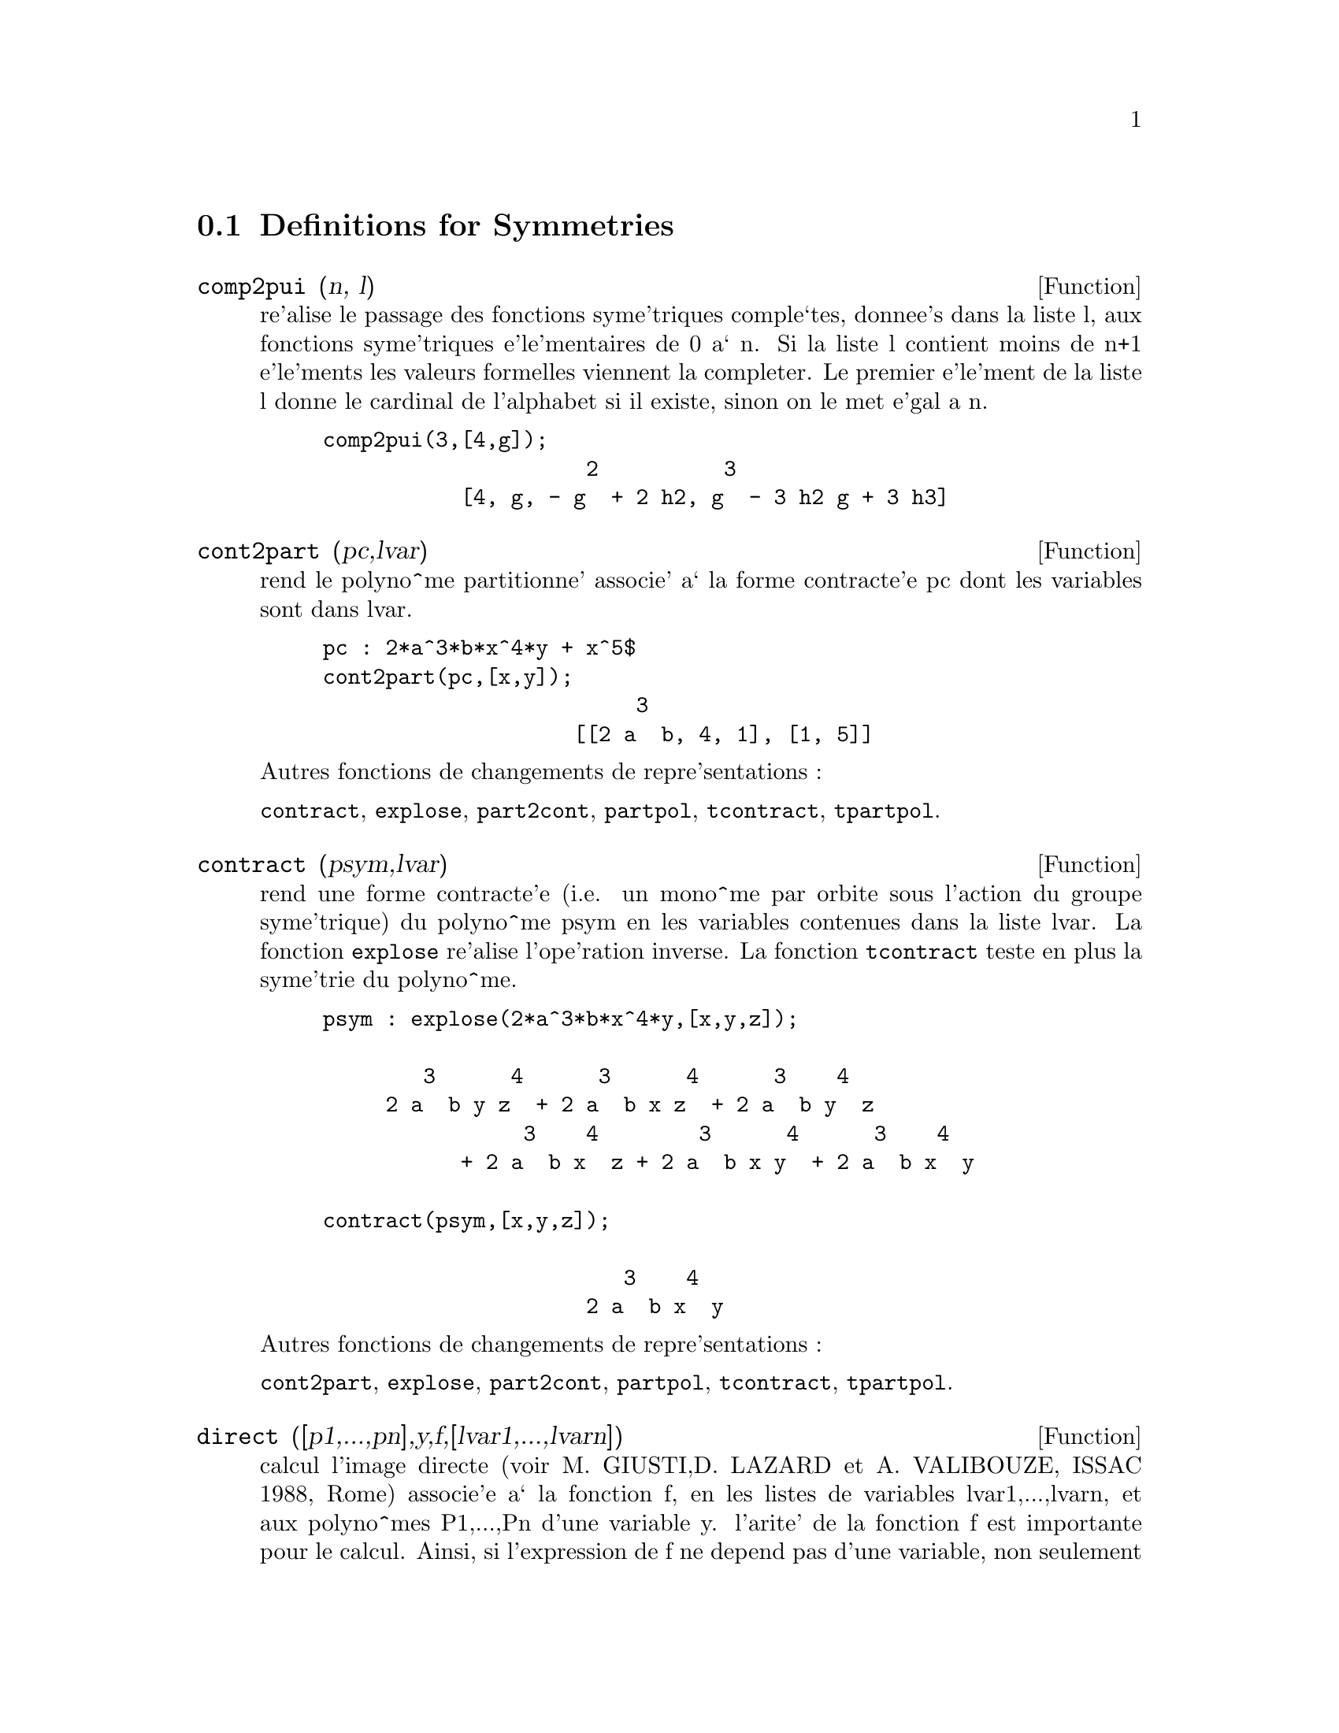 @c end concepts Symmetries
@menu
* Definitions for Symmetries::  
@end menu

@node Definitions for Symmetries,  , Symmetries, Symmetries
@section Definitions for Symmetries

@defun comp2pui (n, l)
re'alise le passage des fonctions syme'triques
comple`tes, donnee's dans la liste l, aux fonctions 
syme'triques e'le'mentaires de 0 a` n. Si la liste
l contient moins de n+1 e'le'ments les valeurs formelles viennent
la completer. Le premier e'le'ment de la liste l donne le cardinal
de l'alphabet si il existe, sinon on le met e'gal a n.

@example
comp2pui(3,[4,g]);
                     2          3
           [4, g, - g  + 2 h2, g  - 3 h2 g + 3 h3]
@end example

@end defun

@defun cont2part (pc,lvar)
rend le polyno^me partitionne' associe' 
a` la forme  contracte'e pc dont les variables sont dans lvar.

@example
pc : 2*a^3*b*x^4*y + x^5$
cont2part(pc,[x,y]);
                         3
                    [[2 a  b, 4, 1], [1, 5]]
@end example

@noindent
Autres fonctions de changements de repre'sentations :

@code{contract}, @code{explose}, @code{part2cont}, @code{partpol}, @code{tcontract}, @code{tpartpol}.


@end defun

@defun contract (psym,lvar)
rend une forme contracte'e (i.e. un mono^me
par orbite sous l'action du groupe syme'trique) du polyno^me psym
en les variables contenues dans la liste lvar. La fonction @code{explose}
re'alise l'ope'ration inverse. La fonction @code{tcontract} teste en plus
la syme'trie du polyno^me.

@example
psym : explose(2*a^3*b*x^4*y,[x,y,z]);

        3      4      3      4      3    4   
     2 a  b y z  + 2 a  b x z  + 2 a  b y  z 
                3    4        3      4      3    4
           + 2 a  b x  z + 2 a  b x y  + 2 a  b x  y

contract(psym,[x,y,z]);

                        3    4
                     2 a  b x  y
@end example

@noindent
Autres fonctions de changements de repre'sentations :

@code{cont2part}, @code{explose}, @code{part2cont}, @code{partpol}, @code{tcontract}, @code{tpartpol}.


@end defun

@defun direct ([p1,...,pn],y,f,[lvar1,...,lvarn])
calcul l'image
directe (voir M. GIUSTI,D. LAZARD et A. VALIBOUZE, ISSAC 1988, Rome)
associe'e a` la fonction f, en les listes de variables lvar1,...,lvarn,
et aux polyno^mes P1,...,Pn d'une variable y. l'arite' de la fonction
f est importante pour le calcul. Ainsi, si l'expression de f ne depend
pas d'une variable, non seulement il est inutile de donner cette
variable mais cela diminue conside'rablement lees calculs si on ne le
fait pas.

@example
direct([z^2  - e1* z + e2, z^2  - f1* z + f2], z, b*v + a*u, 
              [[u, v], [a, b]]);

                    2                         2           2
                   z  - e1 f1 z - 4 e2 f2 + e1  f2 + e2 f1
 
direct([z^3-e1*z^2+e2*z-e3,z^2  - f1* z + f2], z, b*v + a*u,
              [[u, v], [a, b]]);

 6            5            4       2     4          2  4 
y  - 2 e1 f1 y  - 6 e2 f2 y  + 2 e1  f2 y  + 2 e2 f1  y

    2   2  4 
+ e1  f1  y  

              3                  3       3        3          3  3
+ 9 e3 f1 f2 y  + 5 e1 e2 f1 f2 y  - 2 e1  f1 f2 y  - 2 e3 f1  y

	    3  3       2   2  2       2      2  2     4   2  2
- 2 e1 e2 f1  y  + 9 e2  f2  y  - 6 e1  e2 f2  y  + e1  f2  y

	    2     2       2   2     2       2      2     2 
- 9 e1 e3 f1  f2 y  - 6 e2  f1  f2 y  + 3 e1  e2 f1  f2 y

            4  2 
+ 2 e1 e3 f1  y  

    2   4  2                 2         2         2   
+ e2  f1  y  - 27 e2 e3 f1 f2  y + 9 e1  e3 f1 f2  y

         2      2  
+ 3 e1 e2  f1 f2  y

    3         2                3            2      3      
- e1  e2 f1 f2  y + 15 e2 e3 f1  f2 y - 2 e1  e3 f1  f2 y

       2   3     
- e1 e2  f1  f2 y

	    5          2   3                 3       3      3
- 2 e2 e3 f1  y - 27 e3  f2  + 18 e1 e2 e3 f2  - 4 e1  e3 f2

       3   3 
 - 4 e2  f2

    2   2   3        2   2   2                2   2     3      2   2
+ e1  e2  f2  + 27 e3  f1  f2  - 9 e1 e2 e3 f1  f2  + e1  e3 f1  f2

    3   2   2       2   4                 4        2   6
+ e2  f1  f2  - 9 e3  f1  f2 + e1 e2 e3 f1  f2 + e3  f1
@end example

Recherche du polyno^me dont les racines sont les somme a+u ou a est
racine de z^2  - e1* z + e2 et u est racine de z^2  - f1* z + f2

@example
direct([z^2  - e1* z + e2,z^2  - f1* z + f2], z,a+u,[[u],[a]]);

 4         3         3         2     2  2            2         2 
y  - 2 f1 y  - 2 e1 y  + 2 f2 y  + f1  y  + 3 e1 f1 y  + 2 e2 y

    2  2 
+ e1  y  
                               2                   2                 
- 2 f1 f2 y - 2 e1 f2 y - e1 f1  y - 2 e2 f1 y - e1  f1 y

                2 
- 2 e1 e2 y + f2  

                         2           2                2
+ e1 f1 f2 - 2 e2 f2 + e1  f2 + e2 f1  + e1 e2 f1 + e2
@end example

@code{direct} peut prendre deux drapeaux possibles : @code{elementaires} et
@code{puissances} (valeur par de'faut) qui permettent de de'composer
les polyno^mes syme'triques apparaissant dans ce calcul par
les fonctions syme'triques e'le'mentaires ou les fonctions puissances
respectivement.

Fonctions de @code{sym} utilis'ees dans cette fonction :

@code{multi_orbit} (donc @code{orbit}), @code{pui_direct}, @code{multi_elem}
(donc @code{elem}), @code{multi_pui} (donc @code{pui}), @code{pui2ele}, @code{ele2pui}
(si le drapeau @code{direct} est a` @code{puissances}).

@end defun

@defun ele2comp (m , l)
passe des fonctions syme'triques e'le'mentaires
aux fonctions comple`tes. Similaire a` @code{comp2ele} et @code{comp2pui}.

Autres fonctions de changements de bases :

@code{comp2ele}, @code{comp2pui}, @code{ele2pui}, @code{elem}, @code{mon2schur}, @code{multi_elem},
@code{multi_pui}, @code{pui}, @code{pui2comp}, @code{pui2ele}, @code{puireduc}, @code{schur2comp}.

@end defun

@defun ele2polynome (l,z)
donne le polyno^me en z dont les fonctions
syme'triques e'le'mentaires des racines sont dans la liste l.
l=[n,e1,...,en] ou` n est le degre' du polyno^me et ei la i-ie`me
fonction syme'trique e'le'mentaire.

@example
 ele2polynome([2,e1,e2],z);

                                  2
                                 z  - e1 z + e2

 polynome2ele(x^7-14*x^5  + 56*x^3  - 56*x + 22,x);
 
              [7, 0, - 14, 0, 56, 0, - 56, - 22] 
 ele2polynome( [7, 0, - 14, 0, 56, 0, - 56, - 22],x);

                          7       5       3
                         x  - 14 x  + 56 x  - 56 x + 22
@end example

@noindent
   
  la re'ciproque : POLYNOME2ELE(p,z)

Autres fonctions a` voir :

@code{polynome2ele}, @code{pui2polynome}.


@end defun

@defun ele2pui (m, l)
passe des fonctions syme'triques e'le'mentaires
aux fonctions comple`tes. Similaire a` @code{comp2ele} et @code{comp2pui}.

Autres fonctions de changements de bases :

@code{comp2ele}, @code{comp2pui}, @code{ele2comp}, @code{elem}, @code{mon2schur}, @code{multi_elem},
@code{multi_pui}, @code{pui}, @code{pui2comp}, @code{pui2ele}, @code{puireduc}, @code{schur2comp}.

@end defun

@defun elem (ele,sym,lvar)
de'compose le polyno^me syme'trique sym, en les variables
contenues de la liste lvar, par les fonctions syme'triques e'le'mentaires
contenues dans la liste ele. Si le premier e'le'ment de ele est donne'
ce sera le cardinal de l'alphabet sinon on prendra le degre' du polyno^me
sym. Si il manque des valeurs a` la liste ele des valeurs formelles
du type "ei" sont rajoute'es. Le polyno^me sym peut etre donne'
sous 3 formes diffe'rentes : contracte'e (@code{elem} doit alors valoir 1 sa valeur
par de'faut), partitionne'e (@code{elem} doit alors valoir 3) ou e'tendue (i.e. le
polyno^me en entier) (@code{elem} doit alors valoir 2). L'utilsation
de la fonction @code{pui} se re'alise sur le me^me mode`le.

Sur un alphabet de cardinal 3 avec e1, la premie`re fonction syme'trique
e'le'mentaire, valant 7, le polyno^me syme'trique en 3 variables dont
la forme contracte'e (ne de'pendant ici que de deux de ses variables)
est x^4-2*x*y se de'compose ainsi en les fonctions syme'triques 
e'le'mentaires :

@example
elem([3,7],x^4-2*x*y,[x,y]);

                               2
                   28 e3 + 2 e2  - 198 e2 + 2401
@end example

@noindent
Autres fonctions de changements de bases :

@code{comp2ele}, @code{comp2pui}, @code{ele2comp}, @code{ele2pui},
@code{mon2schur}, @code{multi_elem}, @code{multi_pui},
@code{pui}, @code{pui2comp}, @code{pui2ele}, @code{puireduc}, @code{schur2comp}.


@end defun

@defun explose (pc,lvar)
rend le polyno^me syme'trique associe' a` la forme 
contracte'e pc. La liste lvar contient les variables.

@example
explose(a*x +1,[x,y,z]);

                     (x + y + z) a + 1
@end example

@noindent
Autres fonctions de changements de repre'sentations :

@code{contract}, @code{cont2part}, @code{part2cont}, @code{partpol}, @code{tcontract}, @code{tpartpol}.

@end defun

@defun kostka (part1,part2)
e'crite par P. ESPERET) calcule le nombre de
kostka associe' aux partition part1 et part2

@example
kostka([3,3,3],[2,2,2,1,1,1]);
                                  6
@end example

@end defun

@defun lgtreillis (n,m)
rend la liste des partitions de poids n et de longueur m.

@example
 lgtreillis(4,2);

			       [[3, 1], [2, 2]]
@end example

Voir e'galement : @code{ltreillis}, @code{treillis} et @code{treinat}.


@end defun

@defun ltreillis (n,m)
rend la liste des partitions de poids n et de longueur 
infe'rieure ou e'gale a` m.

@example
 ltreillis(4,2);

                         [[4, 0], [3, 1], [2, 2]]
@end example

@noindent
Voir e'galement : @code{lgtreillis}, @code{treillis} et @code{treinat}.

@end defun

@defun mon2schur (l)
la liste l repre'sente la fonction de Schur S_l :
 On a l=[i1,i2,...,iq]
avec i1 <= i2 <= ... <= iq . La fonction de Schur est S_[i1,i2...,iq]
est le mineur de la matrice infinie (h_@{i-j@}) i>=1, j>=1 compose'
des q premie`res lignes et des colonnes i1+1,i2+2,...,iq+q.

On e'crit cette fonction de Schur en fonction des
formes monomiales en utilisant les fonctions @code{treinat} et @code{kostka}. La forme
rendue est un polyno^me syme'trique dans une de ses repre'sentations
contracte'es avec les variables x1, x2, ...
 
@example
 mon2schur([1,1,1]);

                               x1 x2 x3

 mon2schur([3]);

                                         2        3
                            x1 x2 x3 + x1  x2 + x1
 mon2schur([1,2]);
					     2
 			      2 x1 x2 x3 + x1  x2
@end example

@noindent
ce qui veut dire que pour 3 variables cela donne :

@example
   2 x1 x2 x3 + x1^2 x2 + x2^2 x1 + x1^2 x3 + x3^2 x1
    + x2^2 x3 + x3^2 x2
@end example

@noindent
Autres fonctions de changements de bases :

@code{comp2ele}, @code{comp2pui}, @code{ele2comp}, @code{ele2pui}, @code{elem}, @code{multi_elem},
@code{multi_pui}, @code{pui}, @code{pui2comp}, @code{pui2ele}, @code{puireduc}, @code{schur2comp}.

@end defun

@defun multi_elem (l_elem,multi_pc,l_var)
de'compose un polyno^me 
multi-syme'trique sous la forme multi-contracte'e multi_pc en les groupes
de variables contenue dans la liste de listes l_var sur les
groupes de fonctions syme'triques e'le'mentaires contenues dans l_elem.

@example
multi_elem([[2,e1,e2],[2,f1,f2]],a*x+a^2+x^3,[[x,y],[a,b]]);

				2		        3
 		     - 2 f2 + f1  + e1 f1 - 3 e1 e2 + e1
@end example

Autres fonctions de changements de bases :

@code{comp2ele}, @code{comp2pui}, @code{ele2comp}, @code{ele2pui}, @code{elem},
@code{mon2schur}, @code{multi_pui}, @code{pui}, @code{pui2comp}, @code{pui2ele},
@code{puireduc}, @code{schur2comp}.

@end defun

@defun multi_orbit (p,[lvar1, lvar2,...,lvarp])
P est un polyno^me en l'ensemble
des variables contenues dans les listes lvar1, lvar2 ... lvarp. 
Cette fonction rame`ne l'orbite du polyno^me P sous l'action du produit 
des groupes syme'triques des ensembles de variables repre'sente's par 
ces p @code{listes}.

@example
 multi_orbit(a*x+b*y,[[x,y],[a,b]]);

          [b y + a x, a y + b x]

 multi_orbit(x+y+2*a,[[x,y],[a,b,c]]);

              [y + x + 2 c, y + x + 2 b, y + x + 2 a]
@end example

@noindent
Voir e'galement : @code{orbit} pour l'action d'un seul groupe syme'trique

@end defun

@defun multi_pui
 est a` la fonction @code{pui} ce que la fonction @code{multi_elem} est
a` la fonction @code{elem}.

@example
multi_pui([[2,p1,p2],[2,t1,t2]],a*x+a^2+x^3,[[x,y],[a,b]]);
    
                                              3
                                       3 p1 p2   p1
                          t2 + p1 t1 + ------- - ---
                                          2       2
@end example

@end defun

@defun multinomial (r,part)
ou` r est le poids de la partition part. Cette
fonction rame`ne le coefficient multinomial associe' : si les
parts de la partitions part sont i1, i2, ..., ik, le re'sultat de
@code{multinomial} est r!/(i1!i2!...ik!).


@end defun

@defun multsym (ppart1, ppart2,n)
re'alise le produit de deux polyno^mes
syme'triques de N variables en ne travaillant que modulo l'action du
groupe syme'trique d'ordre N. Les polyno^mes sont dans leur repre'sentation
partitionne'e. 

Soient les 2 polyno^mes syme'triques en x, y : 3*(x+y) + 2*x*y et 5*(x^2+y^2)
dont les formes partitionne'es sont respectivement [[3,1],[2,1,1]] et [[5,2]],
alors leur produit sera donne' par :

@example
 multsym([[3,1],[2,1,1]],[[5,2]],2);

            [[10, 3, 1], [15, 2, 1], [15, 3, 0]]
@end example

@noindent
soit 10*(x^3*y+y^3*x)+15*(x^2*y +y^2*x) +15(x^3+y^3)

Fonctions de changements de repre'sentations d'un polyno^me syme'trique :

@code{contract}, @code{cont2part}, @code{explose}, @code{part2cont},
@code{partpol}, @code{tcontract}, @code{tpartpol}.

@end defun

@defun orbit (p,lvar)
calcul l'orbite du polyno^me P en les variables de la liste
lvar sous l'action du groupe syme'trique de l'ensemble des variables contenues
dans la liste lvar.
 
@example
 orbit(a*x+b*y,[x,y]);

                        [a y + b x, b y + a x]
 orbit(2*x+x^2,[x,y]);
                                2         2
                              [y  + 2 y, x  + 2 x]
@end example

@noindent
Voir e'galement : @code{multi_orbit} pour l'action d'un produit de groupes 
syme'triques sur un polyno^me.


@end defun

@defun part2cont (ppart,lvar)
passe de la forme partitionne'e a` la forme contracte'e
d'un polyno^me syme'trique. La forme contracte'e est rendue avec les variables
contenues dans lvar.

@example
part2cont([[2*a^3*b,4,1]],[x,y]);

                        3    4
                     2 a  b x  y
@end example

@noindent
Autres fonctions de changements de repre'sentations :

@code{contract}, @code{cont2part}, @code{explose}, @code{partpol}, @code{tcontract}, @code{tpartpol}.


@end defun

@defun partpol (psym, lvar)
psym est un polyno^me syme'trique en les variables 
de lvar. Cette fonction rame`ne sa repre'sentation partitionne'e.

@example
partpol(-a*(x+y)+3*x*y,[x,y]);

                   [[3, 1, 1], [- a, 1, 0]]
@end example

@noindent
Autres fonctions de changements de repre'sentations :

@code{contract}, @code{cont2part}, @code{explose}, @code{part2cont}, @code{tcontract}, @code{tpartpol}.

@end defun

@defun permut (l)
rame`ne la liste des permutations de la liste l.


@end defun

@defun polynome2ele (p,x)
donne la liste l=[n,e1,...,en] ou` n est le degre'
du polyno^me p en la variable x et ei la i-ieme fonction syme'trique 
e'le'mentaire des racines de p.

@example
 polynome2ele(x^7-14*x^5  + 56*x^3  - 56*x + 22,x);
 
              [7, 0, - 14, 0, 56, 0, - 56, - 22] 
 
 ele2polynome( [7, 0, - 14, 0, 56, 0, - 56, - 22],x);

                          7       5       3
                         x  - 14 x  + 56 x  - 56 x + 22
@end example

@noindent
La re'ciproque : @code{ele2polynome (l,x)}

@end defun

@defun prodrac (l,k)
L est une liste contenant les fonctions syme'triques 
e'le'mentaires sur un ensemble A. PRODRAC rend le polyno^me dont
les racines sont les produits K a` K des e'le'ments de A.


@end defun

@defun pui (pui,sym,lvar)
de'compose le polyno^me syme'trique sym, en les variables
contenues de la liste lvar, par les fonctions puissances
contenues dans la liste pui. Si le premier e'le'ment de pui est donne'
ce sera le cardinal de l'alphabet sinon on prendra le degre' du polyno^me
sym. Si il manque des valeurs a` la liste pui, des valeurs formelles
du type "pi" sont rajoute'es. Le polyno^me sym peut etre donne'
sous 3 formes diffe'rentes : contracte'e (@code{pui} doit alors valoir 1 sa valeur
par de'faut), partitionne'e (@code{pui} doit alors valoir 3) ou e'tendue (i.e. le
polyno^me en entier) (@code{pui} doit alors valoir 2). La fonction @code{elem}
s'utilise de la me^me manie`re.

@example
pui;

		       1
pui([3,a,b],u*x*y*z,[x,y,z]);

			       3
			     (a  - 3 b a + 2 p3) u
         		     ---------------------
				      6
@end example

@noindent
Autres fonctions de changements de bases :

@code{comp2ele}, @code{comp2pui}, @code{ele2comp}, @code{ele2pui}, @code{elem}, @code{mon2schur},
@code{multi_elem}, @code{multi_pui}, @code{pui2comp}, @code{pui2ele}, @code{puireduc},
@code{schur2comp}.

@end defun

@defun pui2comp (n,lpui)
rend la liste des N premie`res fonctions comple`tes
(avec en te^te le cardinal) en fonction des fonctions puissance donne'es dans
la liste @var{lpui}. Si la liste @var{lpui} est vide le cardinal est N sinon 
c'est son premier e'le'ment similaire a` @code{comp2ele} et @code{comp2pui}.

@example
 pui2comp(2,[]);

					 2
				       p1  + p2
        		       [2, p1, --------]
					  2

 pui2comp(3,[2,a1]);

			      2	        3
			    a1  + p2  a1  + 3 p2 a1 + 2 p3
          	    [2, a1, --------, --------------------]
			       2	       6
@end example

@noindent
Autres fonctions de changements de bases :

@code{comp2ele}, @code{comp2pui}, @code{ele2comp}, @code{ele2pui}, @code{elem},
@code{mon2schur}, @code{multi_elem}, @code{multi_pui}, @code{pui}, @code{pui2ele},
@code{puireduc}, @code{schur2comp}.

@end defun

@defun pui2ele (n,lpui)
re'alise le passage des fonctions puissances aux
fonctions syme'triques e'le'mentaires.
Si le drapeau @code{pui2ele} est @code{girard}, on re'cupe`re la liste des fonctions 
syme'triques e'le'mentaires de 1 a` N, et s'il est e'gal a`  @code{close}, 
la Nie`me fonction syme'trique e'le'mentaire.

Autres fonctions de changements de bases :

@code{comp2ele}, @code{comp2pui}, @code{ele2comp}, @code{ele2pui}, @code{elem},
@code{mon2schur}, @code{multi_elem}, @code{multi_pui}, @code{pui}, @code{pui2comp},
@code{puireduc}, @code{schur2comp}.

@end defun

@defun pui2polynome (x,lpui)
calcul le polyno^me en X dont les fonctions puissances
des racines sont donne'es dans la liste @var{lpui}.

@example
(%i6) polynome2ele(x^3-4*x^2+5*x-1,x);
(%o6)                             [3, 4, 5, 1]
(%i7) ele2pui(3,%);
(%o7)                             [3, 4, 6, 7]
(%i8) pui2polynome(x,%);
                               3      2
(%o8)                          x  - 4 x  + 5 x - 1
@end example

@noindent
Autres fonctions a` voir :
@code{polynome2ele}, @code{ele2polynome}.

@end defun

@defun pui_direct (orbite,[lvar1,...,lvarn],[d1,d2,...,dn])

Soit f un polynome en n blocs de variables lvar1,...,lvarn.
Soit ci le nombre de variables dans lvari . Et SC le produit des n
groupes syme'triques de degre' c1,...,cn. Ce groupe agit
naturellement sur f
La liste @var{orbite} est l'orbite, note'e SC(f), de la fonction f sous 
l'action de SC. (Cette liste peut e^tre obtenue avec la fonction : 
@code{multi_orbit}).
Les di sont des entiers tels que c1<=d1, c2<=d2,...,cn<=dn.
Soit SD le produit des groupes syme'triques S_d1 x S_d2 x...x S_dn.

la fonction pui_direct rame`ne les N premie`res fonctions puissances de SD(f)
de'duites des fonctions puissances de SC(f) ou` N est le cardinal de SD(f).

Le re'sultat est rendue sous forme multi-contracte'e par rapport a SD.
i.e. on ne conserve qu'un e'le'ment par orbite sous l'action de SD).

@example
l:[[x,y],[a,b]]$

pui_direct(multi_orbit(a*x+b*y, l), l,[2,2]);

                                    2  2
                 [a x, 4 a b x y + a  x ]

pui_direct(multi_orbit(a*x+b*y, l), l,[3,2]);

                         2  2     2    2        3  3
  [2 a x, 4 a b x y + 2 a  x , 3 a  b x  y + 2 a  x ,

    2  2  2  2      3    3        4  4
12 a  b  x  y  + 4 a  b x  y + 2 a  x ,

    3  2  3  2      4    4        5  5
10 a  b  x  y  + 5 a  b x  y + 2 a  x ,

    3  3  3  3       4  2  4  2      5    5        6  6
40 a  b  x  y  + 15 a  b  x  y  + 6 a  b x  y + 2 a  x ]

 pui_direct([y+x+2*c, y+x+2*b, y+x+2*a],[[x,y],[a,b,c]],[2,3]);

                             2              2
      [3 x + 2 a, 6 x y + 3 x  + 4 a x + 4 a , 

              2                   3        2       2        3
           9 x  y + 12 a x y + 3 x  + 6 a x  + 12 a  x + 8 a ]


pui_direct([y+x+2*c, y+x+2*b, y+x+2*a],[[x,y],[a,b,c]],[3,4]);
@end example

@end defun

@defun puireduc (n,lpui)
@var{lpui} est une liste dont le premier e'le'ment est un entier
M. PUIREDUC donne les N premie`res fonctions puissances en fonction 
des M premie`res.

@example
puireduc(3,[2]);

						  3
				      3 p1 p2 - p1
         		  [2, p1, p2, -------------]

					    2
@end example

@end defun

@defun resolvante (p,x,f,[x1,...,xd])
calcule la re'solvante du polyno^me p
de la variable x et de degre' n >= d par la fonction f exprime'e en
les variables x1,...,xd. Il est important pour l'efficacite' des
calculs de ne pas mettre dans la liste [x1,...,xd] les variables
n'intervenant pas dans la fonction de transformation f.

Afin de rendre plus efficaces les calculs on peut mettre des drapeaux
a` la variable @code{resolvante} afin que des algorithmes ade'quates soient
utilise's :

Si la fonction f est 
   unitaire :
@itemize @bullet
@item
un polyno^me d'une variable,
@item
  line'aire ,
@item
  alterne'e,
@item
  une somme de variables,
@item
  syme'trique en les variables qui apparaissent dans son expression,
@item
  un produit de variables,
@item
la fonction de la re'solvante de Cayley (utilisable qu'en degre' 5)

@example
(x1*x2+x2*x3+x3*x4+x4*x5+x5*x1 -
     (x1*x3+x3*x5+x5*x2+x2*x4+x4*x1))^2
@end example

  generale,
@end itemize
le drapeau de @code{resolvante} pourra e^tre respectivement :
@itemize @bullet
@item
  unitaire,
@item
  lineaire,
@item
  alternee,
@item
  somme,
@item
  produit,
@item
  cayley,
@item
  generale.
@end itemize

@example
 resolvante:unitaire;
resolvante(x^7-14*x^5  + 56*x^3  - 56*x + 22,x,x^3-1,[x]);

  7      6        5         4          3           2
y  + 7 y  - 539 y  - 1841 y  + 51443 y  + 315133 y  + 376999 y

 + 125253

resolvante : lineaire;
resolvante(x^4-1,x,x1+2*x2+3*x3,[x1,x2,x3]);

 24       20         16            12             8              4
y   + 80 y   + 7520 y   + 1107200 y   + 49475840 y  + 344489984 y
							 + 655360000
	       meme solution pour : 
resolvante : general;
resolvante(x^4-1,x,x1+2*x2+3*x3,[x1,x2,x3]);
resolvante(x^4-1,x,x1+2*x2+3*x3,[x1,x2,x3,x4])
direct([x^4-1],x,x1+2*x2+3*x3,[[x1,x2,x3]]);

resolvante:lineaire$
resolvante(x^4-1,x,x1+x2+x3,[x1,x2,x3);

			       4
			      y  - 1

resolvante:symetrique$

resolvante(x^4-1,x,x1+x2+x3,[x1,x2,x3]);

			       4
			      y  - 1
resolvante(x^4+x+1,x,x1-x2,[x1,x2]);
	  12      8       6        4        2
	 y   + 8 y  + 26 y  - 112 y  + 216 y  + 229

resolvante:alternee$
resolvante(x^4+x+1,x,x1-x2,[x1,x2]);

	  12      8       6        4        2
	 y   + 8 y  + 26 y  - 112 y  + 216 y  + 229


resolvante:produit;
resolvante(x^7-7*x+3,x,x1*x2*x3,[x1,x2,x3]);

   35      33         29        28         27        26         24
  y   - 7 y   - 1029 y   + 135 y   + 7203 y   - 756 y   + 1323 y

          23          22            21           20          19
+ 352947 y   - 46305 y   - 2463339 y   + 324135 y   - 30618 y

	  18 
- 453789 y   

	    17              15             14              12 
- 40246444 y   + 282225202 y   - 44274492 y   + 155098503 y

            11 
+ 12252303 y

	   10              9            8            7             6
+ 2893401 y   - 171532242 y  + 6751269 y  + 2657205 y  - 94517766 y

	   5             3
- 3720087 y  + 26040609 y  + 14348907

   resolvante:symetrique$
  resolvante(x^7-7*x+3,x,x1*x2*x3,[x1,x2,x3]);

  35      33         29        28         27        26         24
 y   - 7 y   - 1029 y   + 135 y   + 7203 y   - 756 y   + 1323 y

          23          22            21           20          19
+ 352947 y   - 46305 y   - 2463339 y   + 324135 y   - 30618 y

           18 
 - 453789 y

            17              15             14              12
- 40246444 y   + 282225202 y   - 44274492 y   + 155098503 y

             11 
 + 12252303 y   

           10              9            8            7             6
+ 2893401 y   - 171532242 y  + 6751269 y  + 2657205 y  - 94517766 y

           5             3
- 3720087 y  + 26040609 y  + 14348907

resolvante:cayley$
resolvante(x^5-4*x^2+x+1,x,a,[]);

" resolvante de cayley " 

 6       5         4          3            2
x  - 40 x  + 4080 x  - 92928 x  + 3772160 x  + 37880832 x + 93392896
@end example

Pour la re'solvante de Cayley, les 2 derniers arguments sont neutres
et le polyno^me donne' en entre'e doit ne'cessairement e^tre de degre' 5.

Voir e'galement :

@code{resolvante_bipartite}, @code{resolvante_produit_sym},
@code{resolvante_unitaire}, @code{resolvante_alternee1}, @code{resolvante_klein}, 
@code{resolvante_klein3}, @code{resolvante_vierer}, @code{resolvante_diedrale}. 

@end defun

@defun resolvante_alternee1 (p,x)
calcule la transformation de 
p(x) de degre n par la fonction $\prod_@{1\leq i<j\leq n-1@} (x_i-x_j)$.

Voir e'galement :

@code{resolvante_produit_sym}, @code{resolvante_unitaire},
@code{resolvante} , @code{resolvante_klein}, @code{resolvante_klein3},
@code{resolvante_vierer}, @code{resolvante_diedrale}, @code{resolvante_bipartite}.

@end defun

@defun resolvante_bipartite (p,x)
calcule la transformation de 
p(x) de degre n (n pair) par la fonction 
         $x_1x_2\ldots x_@{n/2@}+x_@{n/2+1@}\ldotsx_n$

Voir e'galement :
@code{resolvante_produit_sym}, @code{resolvante_unitaire},
@code{resolvante} , @code{resolvante_klein}, @code{resolvante_klein3},
@code{resolvante_vierer}, @code{resolvante_diedrale}, @code{resolvante_alternee1}.

@example
 resolvante_bipartite(x^6+108,x);

                 10        8           6             4
                y   - 972 y  + 314928 y  - 34012224 y
@end example

Voir e'galement :

@code{resolvante_produit_sym}, @code{resolvante_unitaire},
@code{resolvante}, @code{resolvante_klein}, @code{resolvante_klein3},
@code{resolvante_vierer}, @code{resolvante_diedrale},
@code{resolvante_alternee1}.

@end defun

@defun resolvante_diedrale (p,x)
calcule la transformation de
p(x) par la fonction x_1x_2+x_3x_4.

@example
resolvante_diedrale(x^5-3*x^4+1,x);

 15       12       11       10        9         8         7        6
x   - 21 x   - 81 x   - 21 x   + 207 x  + 1134 x  + 2331 x  - 945 x

           5          4          3          2
   - 4970 x  - 18333 x  - 29079 x  - 20745 x  - 25326 x - 697
@end example

Voir e'galement :

@code{resolvante_produit_sym}, @code{resolvante_unitaire},
@code{resolvante_alternee1}, @code{resolvante_klein}, @code{resolvante_klein3},
@code{resolvante_vierer}, @code{resolvante}.

@end defun

@defun resolvante_klein (p,x)
calcule la transformation de
p(x) par la fonction x_1x_2x_4+x_4.

Voir e'galement :

@code{resolvante_produit_sym}, @code{resolvante_unitaire},
@code{resolvante_alternee1}, @code{resolvante}, @code{resolvante_klein3},
@code{resolvante_vierer}, @code{resolvante_diedrale}.

@end defun

@defun resolvante_klein3 (p,x)
calcule la transformation de
p(x) par la fonction x_1x_2x_4+x_4.

Voir e'galement :

@code{resolvante_produit_sym}, @code{resolvante_unitaire},
@code{resolvante_alternee1}, @code{resolvante_klein}, @code{resolvante},
@code{resolvante_vierer}, @code{resolvante_diedrale}.

@end defun

@defun resolvante_produit_sym (p,x)
calcule la liste toutes les 
r\'esolvantes produit du polyn\^ome  p(x).

@example
  resolvante_produit_sym(x^5+3*x^4+2*x-1,x);

  5      4             10      8       7       6       5    4 
[y  + 3 y  + 2 y - 1, y   - 2 y  - 21 y  - 31 y  - 14 y  - y

      3 
+ 14 y

      2       10      8       7    6       5       4       3      2
+ 3 y  + 1, y   + 3 y  + 14 y  - y  - 14 y  - 31 y  - 21 y  - 2 y  

      5      4
+ 1, y  - 2 y  - 3 y - 1, y - 1]


resolvante:produit$
esolvante(x^5+3*x^4+2*x-1,x,a*b*c,[a,b,c]);

 10      8       7    6       5       4       3      2
y   + 3 y  + 14 y  - y  - 14 y  - 31 y  - 21 y  - 2 y  + 1
@end example

Voir e'galement :

@code{resolvante}, @code{resolvante_unitaire},
@code{resolvante_alternee1}, @code{resolvante_klein}, @code{resolvante_klein3},
@code{resolvante_vierer}, @code{resolvante_diedrale}.

@end defun

@defun resolvante_unitaire (p,q,x)
calcule la r\'esolvante du 
polyn\^ome p(x) par le polyn\^ome q(x).

Voir e'galement :

@code{resolvante_produit_sym}, @code{resolvante},
@code{resolvante_alternee1}, @code{resolvante_klein}, @code{resolvante_klein3},
@code{resolvante_vierer}, @code{resolvante_diedrale}.

@end defun

@defun resolvante_vierer (p,x)
calcule la transformation de
p(x) par la fonction x_1x_2-x_3x_4.

Voir e'galement :

@code{resolvante_produit_sym}, @code{resolvante_unitaire},
@code{resolvante_alternee1}, @code{resolvante_klein}, @code{resolvante_klein3},
@code{resolvante}, @code{resolvante_diedrale}.

@end defun

@defun schur2comp (p,l_var)
: P est un polyno^mes en les variables contenues dans 
la liste l_var. Chacune des variables de l_var repre'sente une fonction
syme'trique comple`te. On repre'sente dans l_var la ie`me fonction syme'trique
comple`te comme la concate'nation de la lettre h avec l'entier i : hi.
Cette fonction donne l'expression de P en fonction des fonctions
de Schur.

@example
  schur2comp(h1*h2-h3,[h1,h2,h3]);


 				    s	  
				     1, 2

 schur2comp(a*h3,[h3]);

 				      s  a
				       3
@end example

@end defun

@defun somrac (liste,k)
la liste contient les fonctions syme'triques e'le'mentaires
d'un polyno^me P . On calcul le polyno^mes dont les racines sont les sommes 
K a` K distinctes des racines de P. 

Voir e'galement @code{prodrac}.


@end defun

@defun tcontract (pol,lvar)
teste si le polyno^me pol est syme'trique en les
variables contenues dans la liste lvar. Si oui il rend une forme contracte'e
comme la fonction @code{contract}.

Autres fonctions de changements de repre'sentations :

@code{contract}, @code{cont2part}, @code{explose}, @code{part2cont}, @code{partpol}, @code{tpartpol}.


@end defun

@defun tpartpol (pol,lvar)
teste si le polyno^me pol est syme'trique en les
variables contenues dans la liste lvar. Si oui il rend sa forme partionne'e
comme la fonction @code{partpol}.

Autres fonctions de changements de repre'sentations :

@code{contract}, @code{cont2part}, @code{explose}, @code{part2cont}, @code{partpol}, @code{tcontract}.


@end defun

@defun treillis (n)
rame`ne toutes les partitions de poids n.

@example
 treillis(4);

            [[4], [3, 1], [2, 2], [2, 1, 1], [1, 1, 1, 1]]
@end example

Voir e'galement : @code{lgtreillis}, @code{ltreillis} et @code{treinat}.

@end defun

@defun treinat (part)
rame`ne la liste des partitions infe'rieures a` la partition
  part pour l'ordre naturel.

@example
   treinat([5]);

                               [[5]]
   treinat([1,1,1,1,1]);
  
    [[5], [4, 1], [3, 2], [3, 1, 1], [2, 2, 1], [2, 1, 1, 1],

     [1, 1, 1, 1, 1]]

   treinat([3,2]);

                        [[5], [4, 1], [3, 2]]
@end example

Voir e'galement : @code{lgtreillis}, @code{ltreillis} et @code{treillis}.

@end defun
